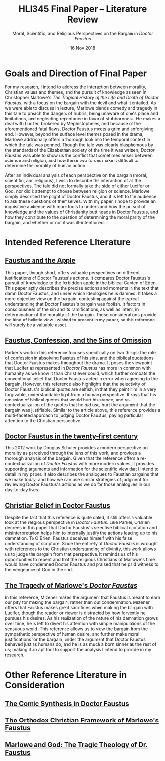 #+TITLE: HLI345 Final Paper -- Literature Review
#+SUBTITLE: Moral, Scientific, and Religious Perspectives on the Bargain in /Doctor Faustus/
#+STARTUP: noindent showall
#+OPTIONS: toc:nil num:nil
#+DATE: 16 Nov 2018
#+LaTeX_HEADER: \usepackage[1.0in]{geometry}

* Goals and Direction of Final Paper
For my research, I intend to address the interaction between morality, Christian values and themes, and the pursuit of knowledge as seen in Christopher Marlowe's /The Tragical History of the Life and Death of Doctor Faustus/, with a focus on the bargain with the devil and what it entailed. As we were able to discuss in lecture, Marlowe blends comedy and tragedy in this tale to preach the dangers of hubris, being unaware of one's place and limitations, and neglecting repentance in favor of stubbornness. He makes a deal with Lucifer, brokered by Mephistopheles, and because of the aforementioned fatal flaws, Doctor Faustus meets a grim and unforgiving end. However, beyond the surface level themes posed in the drama, Marlowe additionally offers a thorough look into the temporal context in which the tale was penned. Though the tale was clearly blasphemous by the standards of the Elizabethan society of the time it was written, /Doctor Faustus/ was able to show us the conflict that sometimes arises between science and religion, and how these two forces make it difficult to determine the morality of human action.

After an individual analysis of each perspective on the bargain (moral, scientific, and religious), I wish to describe the interaction of all the perspectives. The tale did not formally take the side of either Lucifer or God, nor did it attempt to choose between religion or science. Marlowe simply described the plight of Doctor Faustus, and it is left to the audience to ask these questions of themselves. With my paper, I hope to provide an inquisitive audience with more tools to understand how the pursuit of knowledge and the values of Christianity butt heads in Doctor Faustus, and how they contribute to the question of determining the moral parity of the bargain, and whether or not it was ill-intentioned.

* Intended Reference Literature
** [[https://www.jstor.org/stable/pdf/518380.pdf?refreqid=excelsior%3A1bdcc318f53f2fb72f2fecb30dd0bd5e][Faustus and the Apple]]
This paper, though short, offers valuable perspectives on different justifications of Doctor Faustus's actions. It compares Doctor Faustus's pursuit of knowledge to the forbidden apple in the biblical Garden of Eden. This paper aptly describes the precise actions and moments in the text that damn Doctor Faustus, and under which ideologies he is damned. It takes a more objective view on the bargain, contesting against the typical understanding that Doctor Faustus's bargain was foolish. It factors in consciousness of the sin and its ramifications, as well as intent, in determination of the morality of the bargain. These considerations provide the kind of holistic view I wished to present in my paper, so this reference will surely be a valuable asset.
** [[https://search.proquest.com/docview/1424322802/fulltext/143D9FCB4C2D4A8CPQ/1?accountid=14052][Faustus, Confession, and the Sins of Omission]]
Parker's work in this reference focuses specifically on two things: the role of confession in absolving Faustus of his sins, and the biblical quotations that Doctor Faustus makes throughout the drama. It poses the viewpoint that Lucifer as represented in /Doctor Faustus/ has more in common with humanity as we know it than Christ ever could, which further combats the conventional belief that Doctor Faustus acted in error when agreeing to the bargain. However, this reference also highlights that the selectivity of Doctor Faustus's biblical quotes are selfish, in that they paint him in a very forgivable, understandable light from a human perspective. It says that his omission of biblical quotes that would hurt his stance, and re-contextualization of the quotes that he /did/ use, hurt the argument that the bargain was justifiable. Similar to the article above, this reference provides a multi-faceted approach to judging Doctor Faustus, paying particular attention to the Christian perspective.
** [[https://link.springer.com/article/10.1007/s00146-012-0411-5][Doctor Faustus in the twenty-first century]]
This 2012 work by Douglas Schuler provides a modern perspective on morality as perceived through the lens of this work, and provides a thorough analysis of the bargain. Given that the reference offers a re-contextualization of /Doctor Faustus/ with more modern values, it provides supporting arguments and information for the scientific view that I intend to detail in my paper. It also describes the analogues to Faustian bargains that we make today, and how we can use similar strategies of judgment for reviewing Doctor Faustus's actions as we do for those analogues in our day-to-day lives.
** [[https://www.jstor.org/stable/2872271?seq=1#metadata_info_tab_contents][Christian Belief in Doctor Faustus]]
Despite the fact that this reference is quite dated, it still offers a valuable look at the religious perspective in /Doctor Faustus/. Like Parker, O'Brien decrees in this paper that Doctor Faustus's selective biblical quotation and misinterpretation helps him to internally justify the actions leading up to his damnation. To O'Brien, Faustus deceives himself with his false understanding of scripture. Since the entirety of /Doctor Faustus/ is wrought with references to the Christian understanding of divinity, this work allows us to judge the bargain from that perspective. It reminds us of his opportunities to repent and that the religious Christians of Marlowe's time would have condemned Doctor Faustus and praised that he paid witness to the vengeance of God in the end.
** [[https://www.jstor.org/stable/370963?seq=1#metadata_info_tab_contents][The Tragedy of Marlowe's /Doctor Faustus/]]
In this reference, Mizener makes the argument that Faustus is meant to earn our pity for making the bargain, rather than our condemnation. Mizener offers that Faustus makes great sacrifices when making the bargain with Lucifer, though the reader or viewer is distracted by how fervently he pursues his desires. As his realization of the nature of his damnation grows over time, he is left to divert his attention with simple manipulations of the sensuous world. This reference allows us to view the bargain from the sympathetic perspective of human desire, and further make moral justifications for the bargain, under the argument that Doctor Faustus behaved just as humans do, and he is as much a born sinner as the rest of us; making it an apt tool to support the analysis I intend to provide in my research.

* Other Reference Literature in Consideration
** [[https://www.jstor.org/stable/2871873?seq=1#metadata_info_tab_contents][The Comic Synthesis in Doctor Faustus]]
** [[https://www.jstor.org/stable/449293?seq=1#metadata_info_tab_contents][The Orthodox Christian Framework of Marlowe's Faustus]]
** [[https://www.jstor.org/stable/1261310?seq=1#metadata_info_tab_contents][Marlowe and God: The Tragic Theology of Dr. Faustus]]
